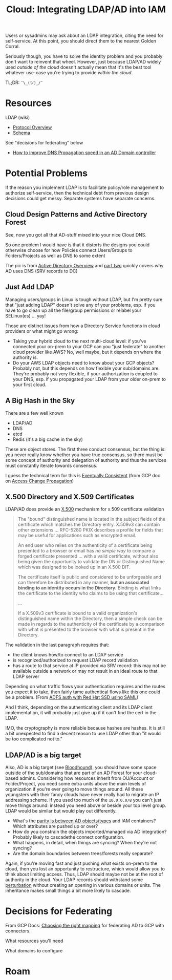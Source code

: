 :PROPERTIES:
:ID:       e48e55b9-383c-4e04-99f0-05c655d3abc3
:END:
#+TITLE: Cloud: Integrating LDAP/AD into IAM
#+CATEGORY: slips
#+TAGS:

Users or sysadmins may ask about an LDAP integration, citing the need for
self-service. At this point, you should direct them to the nearest Golden Corral.

Seriously though, you have to solve the identity problem and you probably don't
want to reinvent that wheel. However, just because LDAP/AD widely used /outside
of the cloud/ doesn't actually mean that it's the best tool whatever use-case
you're trying to provide /within the cloud/.

TL;DR: =¯\_(ツ)_/¯=

* Resources

LDAP (wiki)

+ [[https://en.wikipedia.org/wiki/Lightweight_Directory_Access_Protocol#Protocol_overview][Protocol Overview]]
+ [[https://en.wikipedia.org/wiki/Lightweight_Directory_Access_Protocol#Schema][Schema]]

See "decisions for federating" below

+ [[https://learn.microsoft.com/en-us/answers/questions/995613/how-to-improve-dns-propagation-speed-in-an-ad-doma ][How to improve DNS Propagation speed in an AD Domain controller]]

* Potential Problems

If the reason you implement LDAP is to facilitate policy/role management to
authorize self-service, then the technical debt from previous design decisions
could get messy. Separate systems have separate concerns.

** Cloud Design Patterns and Active Directory Forest

See, now you got all that AD-stuff mixed into your nice Cloud DNS.

[[file:img/gcp/active-directory-forest.jpg]]

So one problem I would have is that it distorts the designs you could otherwise
choose for how Policies connect Users/Groups to Folders/Projects as well as DNS
to some extent

The pic is from [[https://infosecwriteups.com/dns-in-active-directory-dcb93b10c3f3][Active Directory Overview]] and [[https://infosecwriteups.com/dns-in-active-directory-dcb93b10c3f3][part two]] quickly covers why AD
uses DNS (SRV records to DC)

** Just Add LDAP

Managing users/groups in Linux is tough without LDAP, but I'm pretty sure that
"just adding LDAP" doesn't solve any of your problems, esp. if you have to go
clean up all the file/group permissions or relabel your SELinux(es) ... yay!

Those are distinct issues from how a Directory Service functions in cloud
providers or what might go wrong:

+ Taking your hybrid cloud to the next multi-cloud level: if you've connected
  your on-prem to your GCP can you "just federate" to another cloud provider
  like AWS?  No, well maybe, but it depends on where the authority is.
+ Do your AWS LDAP objects need to know about your GCP objects? Probably not,
  but this depends on how flexible your sub/domains are. They're probably not
  very flexible, if your authorization is coupled to your DNS, esp. if you
  propagated your LDAP from your older on-prem to your first cloud.

** A Big Hash in the Sky

There are a few well known

+ LDAP/AD
+ DNS
+ etcd
+ Redis (it's a big cache in the sky)

These are object stores. The first three conduct consensus, but the thing is:
you never really know whether you have true consensus, so there must be some
concept of authority and delegation of authority and thus the services must
constantly iterate towards consensus.

I guess the technical term for this is [[https://en.wikipedia.org/wiki/Eventual_consistency][Eventually Consistent]] (from GCP doc on [[https://cloud.google.com/iam/docs/access-change-propagation][Access Change Propagation]])

** X.500 Directory and X.509 Certificates

LDAP/AD does provide an [[https://en.wikipedia.org/wiki/X.500][X.500]] mechanism for x.509 certificate validation

#+begin_quote
The "bound" distinguished name is located in the subject fields of the
certificate which matches the Directory entry. X.509v3 can contain other
extensions ... RFC-5280 PKIX describes a profile for
fields that may be useful for applications such as encrypted email.

An end user who relies on the authenticity of a certificate being presented to a
browser or email has /no simple way/ to compare a forged certificate presented
... with a valid certificate, without also being given the opportunity to
validate the DN or Distinguished Name which was designed to be looked up in an
X.500 DIT.

The certificate itself is public and considered to be unforgeable and can
therefore be distributed in any manner, *but an associated binding to an
identity occurs in the Directory.* Binding is what links the certificate to the
identity who claims to be using that certificate...

...

If a X.509v3 certificate is bound to a valid organization's distinguished name
within the Directory, then a simple check can be made in regards to the
authenticity of the certificate by a comparison with what is presented to the
browser with what is present in the Directory.
#+end_quote

The validation in the last paragraph requires that:

+ the client knows how/to connect to an LDAP service
+ is recognized/authorized to request LDAP record validation
+ has a route to that service at IP provided via SRV record: this may not be
  available outside a network or may not result in an ideal route to that LDAP
  server

Depending on what traffic flows your authentication requires and the routes you
expect it to take, then fairly tame authentical flows like this one could be a
problem. (From [[https://www.redhat.com/sysadmin/active-directory-sso-authentication][ADFS auth with Red Hat SSD using SAML]])

[[file:img/gcp/ad-on-redhat.jpg]]

And I think, depending on the authenticating client and its LDAP client
implementation, it will probably just give up if it can't find the cert in the
LDAP.

IMO, the cryptography is more reliable because hashes are hashes. It is still a
bit unexpected to find a decent reason to use LDAP other than "it would be too
complicated not to."

** LDAP/AD is a big target

Also, AD is a big target (see [[https://bloodhound.readthedocs.io/en/latest/data-analysis/bloodhound-gui.html][Bloodhound]]), you should have some space outside of
the sub/domains that are part of an AD Forest for your cloud-based
admins. Considering how resources inherit from OU/Account or Folder/Project, you
need some extra units above the main levels of organization if you're ever going
to move things around. All these youngsters with their fancy clouds have never
really had to migrate an IP addressing scheme. If you used too much of the
=10.0.0.0/8= you can't just move things around: instead you need above or beside
your top level group. LDAP would be similar but would play out differently.

+ What's the [[https://docs.aws.amazon.com/singlesignon/latest/userguide/attributemappingsconcept.html][parity is between AD objects/types]] and IAM containers? Which
  attributes are pushed up or over?
+ How do you constrain the objects imported/managed via AD integration? Probably
  likely to cascadethe connect configuration.
+ What happens, in detail, when things are syncing? When they're not syncing?
+ Are the domain boundaries between trees/forests really separate?

Again, if you're moving fast and just pushing what exists on-prem to the cloud,
then you lost an opportunity to restructure, which would allow you to think
about limiting access. Thus, LDAP should maybe not be at the root of authority in the
cloud. Your LDAP records should withstand some [[https://en.wikipedia.org/wiki/Perturbation][perturbation]] without creating an
opening in various domains or units. The inheritance makes small things a bit more
likely to cascade.

* Decisions for Federating

From GCP Docs: [[https://cloud.google.com/architecture/identity/federating-gcp-with-active-directory-introduction#choosing_the_right_mapping][Choosing the right mapping]] for federating AD to GCP with
connectors.

What resources you'll need

[[file:img/gcp/federating-gcp-with-ad-decision-fleets-instances.svg]]

What domains to configure

[[file:img/gcp/federating-gcp-with-ad-decision-domains.svg]]

* Roam
